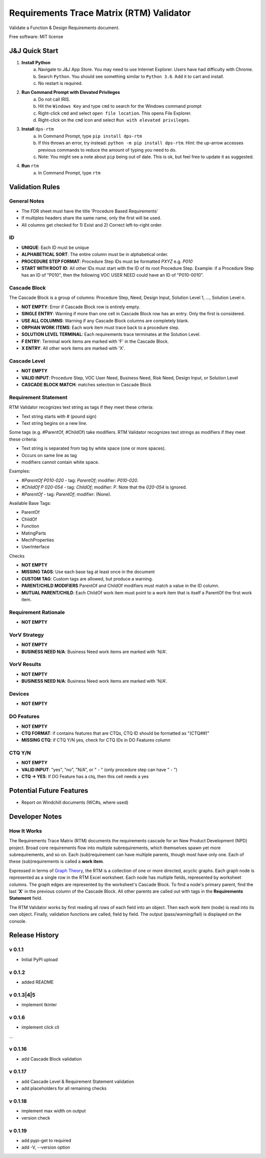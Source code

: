 =========================================
Requirements Trace Matrix (RTM) Validator
=========================================

Validate a Function & Design Requirements document.

Free software: MIT license


J&J Quick Start
---------------
1. **Install Python**
    a. Navigate to J&J App Store. You may need to use Internet Explorer. Users have had difficulty with Chrome.
    #. Search ``Python``. You should see something similar to ``Python 3.6``. Add it to cart and install.
    #. No restart is required.
#. **Run Command Prompt with Elevated Privileges**
    a. Do not call IRIS.
    #. Hit the ``Windows Key`` and type ``cmd`` to search for the Windows command prompt
    #. Right-click ``cmd`` and select ``open file location``. This opens File Explorer.
    #. Right-click on the ``cmd`` icon and select ``Run with elevated privileges``.
#. **Install** ``dps-rtm``
    a. In Command Prompt, type ``pip install dps-rtm``
    #. If this throws an error, try instead: ``python -m pip install dps-rtm``. Hint: the up-arrow accesses previous commands to reduce the amount of typing you need to do.
    #. Note: You might see a note about ``pip`` being out of date. This is ok, but feel free to update it as suggested.
#. **Run** ``rtm``
    a. In Command Prompt, type ``rtm``

Validation Rules
-----------------
General Notes
'''''''''''''
- The FDR sheet must have the title 'Procedure Based Requirements'
- If multiples headers share the same name, only the first will be used.
- All columns get checked for 1) Exist and 2) Correct left-to-right order.

ID
''
- **UNIQUE**: Each ID must be unique
- **ALPHABETICAL SORT**: The entire column must be in alphabetical order.
- **PROCEDURE STEP FORMAT**: Procedure Step IDs must be formatted `PXYZ` e.g. `P010`
- **START WITH ROOT ID**: All other IDs must start with the ID of its root Procedure Step. Example: if a Procedure Step has an ID of "P010", then the following VOC USER NEED could have an ID of "P010-0010".

Cascade Block
'''''''''''''
The Cascade Block is a group of columns: Procedure Step, Need, Design Input, Solution Level 1, ..., Solution Level n.

- **NOT EMPTY**: Error if Cascade Block row is entirely empty.
- **SINGLE ENTRY**: Warning if more than one cell in Cascade Block row has an entry. Only the first is considered.
- **USE ALL COLUMNS**: Warning if any Cascade Block columns are completely blank.
- **ORPHAN WORK ITEMS**: Each work item must trace back to a procedure step.
- **SOLUTION LEVEL TERMINAL**: Each requirements trace terminates at the Solution Level.
- **F ENTRY**: Terminal work items are marked with 'F' in the Cascade Block.
- **X ENTRY**: All other work items are marked with 'X'.


Cascade Level
'''''''''''''
- **NOT EMPTY**
- **VALID INPUT**: Procedure Step, VOC User Need, Business Need, Risk Need, Design Input, or Solution Level
- **CASCADE BLOCK MATCH**: matches selection in Cascade Block

Requirement Statement
'''''''''''''''''''''
RTM Validator recognizes text string as tags if they meet these criteria:

- Text string starts with `#` (pound sign)
- Text string begins on a new line.

Some tags (e.g. #ParentOf, #ChildOf) take modifiers. RTM Validator recognizes text strings as modifiers if they meet these criteria:

- Text string is separated from tag by white space (one or more spaces).
- Occurs on same line as tag
- modifiers cannot contain white space.

Examples:

- `#ParentOf P010-020` - tag: `ParentOf`; modifier: `P010-020`.
- `#ChildOf P 020-054` - tag: `ChildOf`; modifier: `P`. Note that the `020-054` is ignored.
- `#ParentOf` - tag: `ParentOf`; modifier: (None).

Available Base Tags:

- ParentOf
- ChildOf
- Function
- MatingParts
- MechProperties
- UserInterface

Checks

- **NOT EMPTY**
- **MISSING TAGS**: Use each base tag at least once in the document
- **CUSTOM TAG**: Custom tags are allowed, but produce a warning.
- **PARENT/CHILD MODIFIERS** ParentOf and ChildOf modifiers must match a value in the ID column.
- **MUTUAL PARENT/CHILD**: Each ChildOf work item must point to a work item that is itself a ParentOf the first work item.

Requirement Rationale
'''''''''''''''''''''
- **NOT EMPTY**

VorV Strategy
'''''''''''''
- **NOT EMPTY**
- **BUSINESS NEED N/A**: Business Need work items are marked with 'N/A'.

VorV Results
''''''''''''
- **NOT EMPTY**
- **BUSINESS NEED N/A**: Business Need work items are marked with 'N/A'.

Devices
'''''''
- **NOT EMPTY**

DO Features
'''''''''''
- **NOT EMPTY**
- **CTQ FORMAT**: if contains features that are CTQs, CTQ ID should be formatted as "(CTQ##)"
- **MISSING CTQ**: if CTQ Y/N yes, check for CTQ IDs in DO Features column

CTQ Y/N
'''''''
- **NOT EMPTY**
- **VALID INPUT**: "yes", "no", "N/A", or " - " (only procedure step can have " - ")
- **CTQ -> YES**: If DO Feature has a ctq, then this cell needs a yes

Potential Future Features
-------------------------
- Report on Windchill documents (WC#s, where used)

Developer Notes
---------------
How It Works
''''''''''''''
The Requirements Trace Matrix (RTM) documents the requirements cascade for an New Product Development (NPD) project.
Broad core requirements flow into multiple subrequirements, which themselves spawn yet more subrequirements, and so on.
Each (sub)requirement can have multiple parents, though most have only one.
Each of these (sub)requirements is called a **work item**.

Expressed in terms of `Graph Theory <https://en.wikipedia.org/wiki/Graph_theory>`_,
the RTM is a collection of one or more directed, acyclic graphs.
Each graph node is represented as a single row in the RTM Excel worksheet.
Each node has multiple fields, represented by worksheet columns.
The graph edges are represented by the worksheet's Cascade Block. To find a node's primary parent,
find the last '**X**' in the previous column of the Cascade Block.
All other parents are called out with tags in the **Requirements Statement** field.

The RTM Validator works by first reading all rows of each field into an object.
Then each work item (node) is read into its own object.
Finally, validation functions are called, field by field.
The output (pass/warning/fail) is displayed on the console.


Release History
---------------

v 0.1.1
''''''''''
* Initial PyPI upload

v 0.1.2
''''''''''
* added README

v 0.1.3|4|5
''''''''''''
* implement tkinter

v 0.1.6
''''''''''
* implement click cli

...

v 0.1.16
''''''''''''
* add Cascade Block validation

v 0.1.17
''''''''''''
* add Cascade Level & Requirement Statement validation
* add placeholders for all remaining checks

v 0.1.18
''''''''''''
* implement max width on output
* version check

v 0.1.19
''''''''''''
* add pypi-get to required
* add -V, --version option
